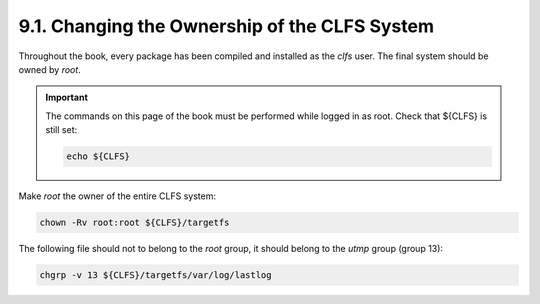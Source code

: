 9.1. Changing the Ownership of the CLFS System
==============================================

Throughout the book, every package has been compiled and installed as the *clfs* user. The final system should be owned by *root*.

.. Important::

    The commands on this page of the book must be performed while logged in as root. Check that ${CLFS} is still set:
    
    .. code-block:: shell
        
        echo ${CLFS}

Make *root* the owner of the entire CLFS system:

.. code-block:: shell

    chown -Rv root:root ${CLFS}/targetfs

The following file should not to belong to the *root* group, it should belong to the *utmp* group (group 13):

.. code-block:: shell
        
    chgrp -v 13 ${CLFS}/targetfs/var/log/lastlog